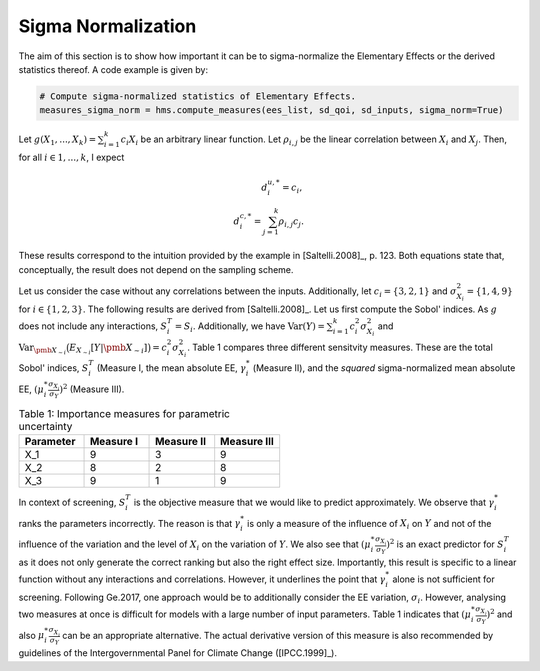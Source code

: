 Sigma Normalization
===================

The aim of this section is to show how important it can be to sigma-normalize the Elementary Effects or the derived statistics thereof. A code example is given by:

.. code-block:: bash

    # Compute sigma-normalized statistics of Elementary Effects.
    measures_sigma_norm = hms.compute_measures(ees_list, sd_qoi, sd_inputs, sigma_norm=True)

Let :math:`g(X_1, ..., X_k) = \sum_{i = 1}^{k} c_i X_i` be an arbitrary linear function. Let :math:`\rho_{i,j}` be the linear correlation between :math:`X_i` and :math:`X_j`. Then, for all :math:`i \in 1, ..., k`, I expect

.. math::
    d_i^{u,*} = c_i,\\
    d_i^{c,*} = \sum_{j = 1}^{k} \rho_{i,j} c_{j}.

These results correspond to the intuition provided by the example in [Saltelli.2008]_, p. 123.
Both equations state that, conceptually, the result does not depend on the sampling scheme.


Let us consider the case without any correlations between the inputs. Additionally, let :math:`c_i = \{3,2,1\}` and :math:`\sigma^2_{X_i}=\{1,4,9\}` for :math:`i \in \{1,2,3\}`. The following results are derived from [Saltelli.2008]_. Let us first compute the Sobol' indices. As :math:`g` does not include any interactions, :math:`S_i^T = S_i`. Additionally, we have :math:`\text{Var}(Y)=\sum_{i=1}^k c_i^2 \sigma_{X_i}^2` and :math:`\text{Var}_{\pmb{X_{\sim i}}}\big( E_{X_{\sim i}}[Y|\pmb{X_{\sim i}}] \big) = c_i^2 \sigma_{X_i}^2`. Table 1 compares three different sensitvity measures. These are the total Sobol' indices, :math:`S_i^T` (Measure I, the mean absolute EE, :math:`\gamma_i^*` (Measure II), and the *squared* sigma-normalized mean absolute EE, :math:`(\mu_i^* \frac{\sigma_{X_i}}{\sigma_Y})^2` (Measure III).


.. csv-table:: Table 1: Importance measures for parametric uncertainty
   :header: "Parameter", "Measure I", "Measure II", "Measure III"
   :widths: 10, 10, 10, 10

   "X_1", 9, 3, 9
   "X_2", 8, 2, 8
   "X_3", 9, 1, 9



In context of screening, :math:`S_i^T` is the objective measure that we would like to predict approximately. We observe that :math:`\gamma_i^*` ranks the parameters incorrectly. The reason is that :math:`\gamma_i^*` is only a measure of the influence of :math:`X_i` on :math:`Y` and not of the influence of the variation and the level of :math:`X_i` on the variation of :math:`Y`. We also see that :math:`(\mu_i^* \frac{\sigma_{X_i}}{\sigma_Y})^2` is an exact predictor for :math:`S_i^T` as it does not only generate the correct ranking but also the right effect size. Importantly, this result is specific to a linear function without any interactions and correlations. However, it underlines the point that :math:`\gamma_i^*` alone is not sufficient for screening. Following Ge.2017, one approach would be to additionally consider the EE variation, :math:`\sigma_i`. However, analysing two measures at once is difficult for models with a large number of input parameters. Table 1 indicates that :math:`(\mu_i^* \frac{\sigma_{X_i}}{\sigma_Y})^2` and also :math:`\mu_i^* \frac{\sigma_{X_i}}{\sigma_Y}` can be an appropriate alternative. The actual derivative version of this measure is also recommended by guidelines of the Intergovernmental Panel for Climate Change ([IPCC.1999]_).
